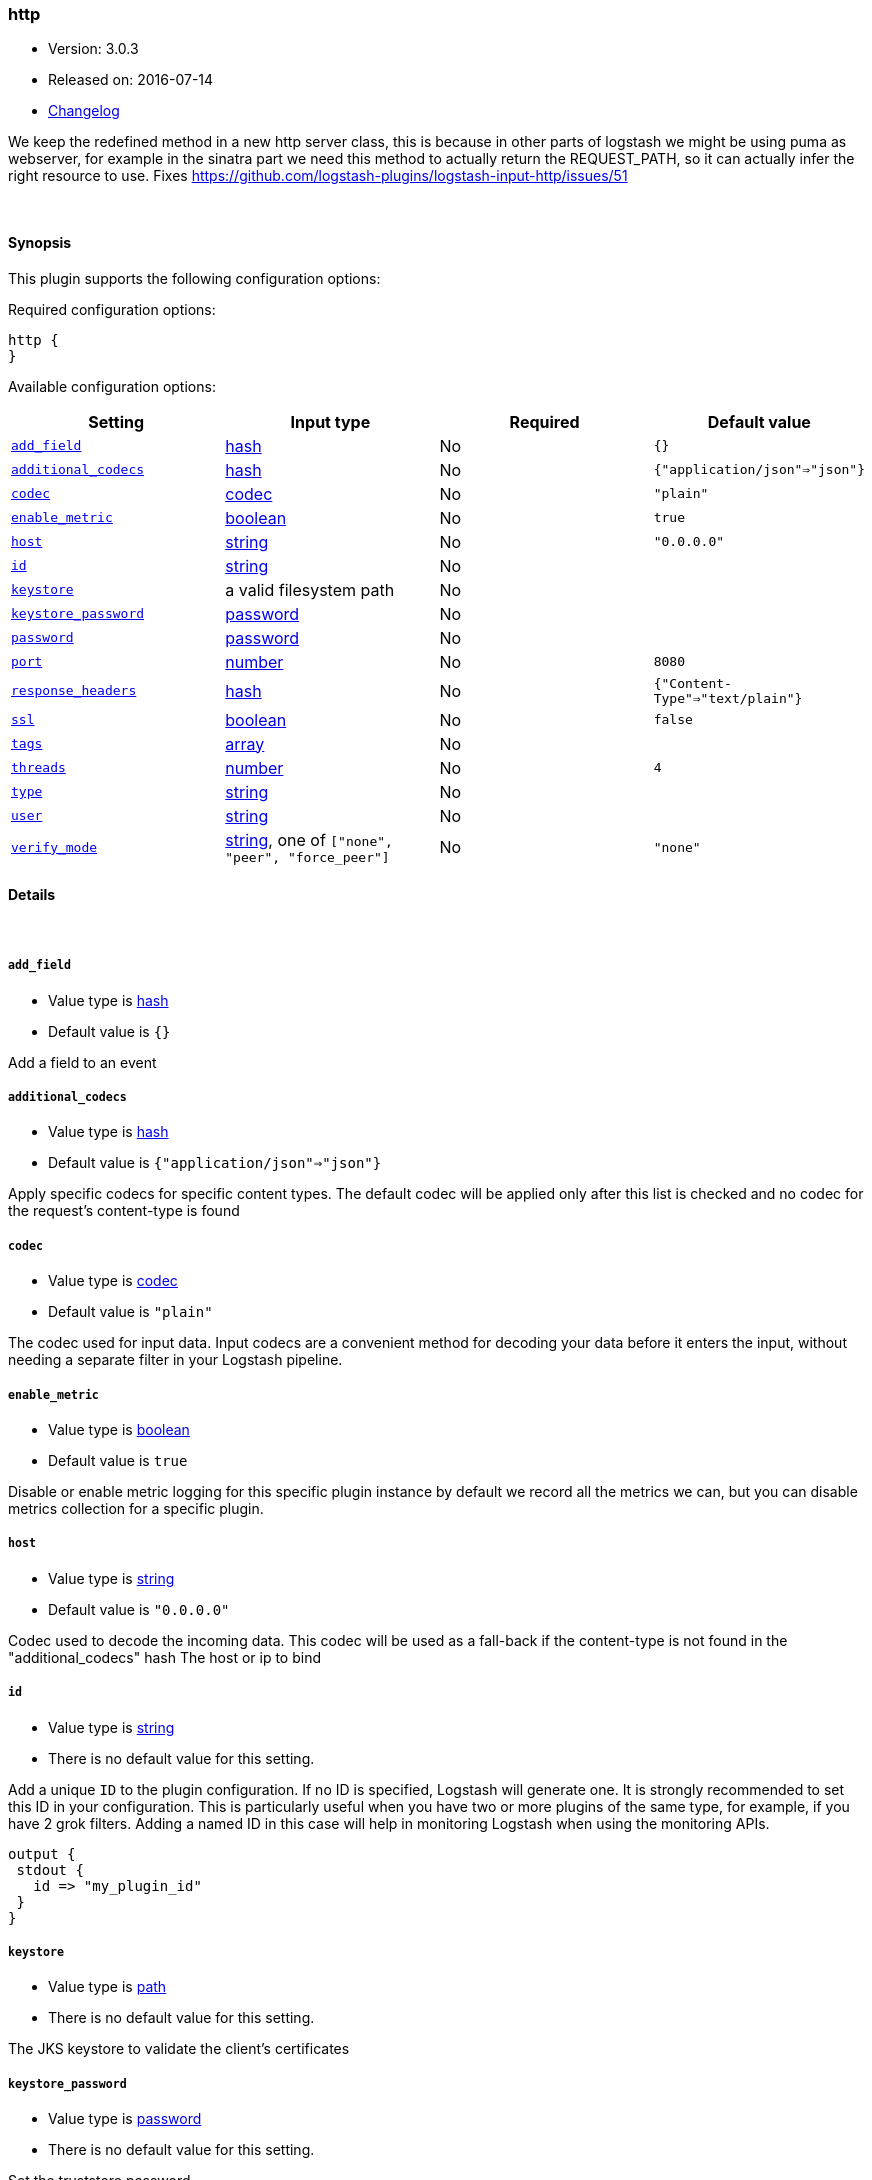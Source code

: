 [[plugins-inputs-http]]
=== http

* Version: 3.0.3
* Released on: 2016-07-14
* https://github.com/logstash-plugins/logstash-input-http/blob/master/CHANGELOG.md#303[Changelog]



We keep the redefined method in a new http server class, this is because
in other parts of logstash we might be using puma as webserver, for example
in the sinatra part we need this method to actually return the REQUEST_PATH, 
so it can actually infer the right resource to use.
Fixes https://github.com/logstash-plugins/logstash-input-http/issues/51

&nbsp;

==== Synopsis

This plugin supports the following configuration options:

Required configuration options:

[source,json]
--------------------------
http {
}
--------------------------



Available configuration options:

[cols="<,<,<,<m",options="header",]
|=======================================================================
|Setting |Input type|Required|Default value
| <<plugins-inputs-http-add_field>> |<<hash,hash>>|No|`{}`
| <<plugins-inputs-http-additional_codecs>> |<<hash,hash>>|No|`{"application/json"=>"json"}`
| <<plugins-inputs-http-codec>> |<<codec,codec>>|No|`"plain"`
| <<plugins-inputs-http-enable_metric>> |<<boolean,boolean>>|No|`true`
| <<plugins-inputs-http-host>> |<<string,string>>|No|`"0.0.0.0"`
| <<plugins-inputs-http-id>> |<<string,string>>|No|
| <<plugins-inputs-http-keystore>> |a valid filesystem path|No|
| <<plugins-inputs-http-keystore_password>> |<<password,password>>|No|
| <<plugins-inputs-http-password>> |<<password,password>>|No|
| <<plugins-inputs-http-port>> |<<number,number>>|No|`8080`
| <<plugins-inputs-http-response_headers>> |<<hash,hash>>|No|`{"Content-Type"=>"text/plain"}`
| <<plugins-inputs-http-ssl>> |<<boolean,boolean>>|No|`false`
| <<plugins-inputs-http-tags>> |<<array,array>>|No|
| <<plugins-inputs-http-threads>> |<<number,number>>|No|`4`
| <<plugins-inputs-http-type>> |<<string,string>>|No|
| <<plugins-inputs-http-user>> |<<string,string>>|No|
| <<plugins-inputs-http-verify_mode>> |<<string,string>>, one of `["none", "peer", "force_peer"]`|No|`"none"`
|=======================================================================


==== Details

&nbsp;

[[plugins-inputs-http-add_field]]
===== `add_field` 

  * Value type is <<hash,hash>>
  * Default value is `{}`

Add a field to an event

[[plugins-inputs-http-additional_codecs]]
===== `additional_codecs` 

  * Value type is <<hash,hash>>
  * Default value is `{"application/json"=>"json"}`

Apply specific codecs for specific content types.
The default codec will be applied only after this list is checked
and no codec for the request's content-type is found

[[plugins-inputs-http-codec]]
===== `codec` 

  * Value type is <<codec,codec>>
  * Default value is `"plain"`

The codec used for input data. Input codecs are a convenient method for decoding your data before it enters the input, without needing a separate filter in your Logstash pipeline.

[[plugins-inputs-http-enable_metric]]
===== `enable_metric` 

  * Value type is <<boolean,boolean>>
  * Default value is `true`

Disable or enable metric logging for this specific plugin instance
by default we record all the metrics we can, but you can disable metrics collection
for a specific plugin.

[[plugins-inputs-http-host]]
===== `host` 

  * Value type is <<string,string>>
  * Default value is `"0.0.0.0"`

Codec used to decode the incoming data.
This codec will be used as a fall-back if the content-type
is not found in the "additional_codecs" hash
The host or ip to bind

[[plugins-inputs-http-id]]
===== `id` 

  * Value type is <<string,string>>
  * There is no default value for this setting.

Add a unique `ID` to the plugin configuration. If no ID is specified, Logstash will generate one. 
It is strongly recommended to set this ID in your configuration. This is particularly useful 
when you have two or more plugins of the same type, for example, if you have 2 grok filters. 
Adding a named ID in this case will help in monitoring Logstash when using the monitoring APIs.

[source,ruby]
---------------------------------------------------------------------------------------------------
output {
 stdout {
   id => "my_plugin_id"
 }
}
---------------------------------------------------------------------------------------------------


[[plugins-inputs-http-keystore]]
===== `keystore` 

  * Value type is <<path,path>>
  * There is no default value for this setting.

The JKS keystore to validate the client's certificates

[[plugins-inputs-http-keystore_password]]
===== `keystore_password` 

  * Value type is <<password,password>>
  * There is no default value for this setting.

Set the truststore password

[[plugins-inputs-http-password]]
===== `password` 

  * Value type is <<password,password>>
  * There is no default value for this setting.

Password for basic authorization

[[plugins-inputs-http-port]]
===== `port` 

  * Value type is <<number,number>>
  * Default value is `8080`

The TCP port to bind to

[[plugins-inputs-http-response_headers]]
===== `response_headers` 

  * Value type is <<hash,hash>>
  * Default value is `{"Content-Type"=>"text/plain"}`

specify a custom set of response headers

[[plugins-inputs-http-ssl]]
===== `ssl` 

  * Value type is <<boolean,boolean>>
  * Default value is `false`

SSL Configurations

Enable SSL

[[plugins-inputs-http-tags]]
===== `tags` 

  * Value type is <<array,array>>
  * There is no default value for this setting.

Add any number of arbitrary tags to your event.

This can help with processing later.

[[plugins-inputs-http-threads]]
===== `threads` 

  * Value type is <<number,number>>
  * Default value is `4`

Maximum number of threads to use

[[plugins-inputs-http-type]]
===== `type` 

  * Value type is <<string,string>>
  * There is no default value for this setting.

Add a `type` field to all events handled by this input.

Types are used mainly for filter activation.

The type is stored as part of the event itself, so you can
also use the type to search for it in Kibana.

If you try to set a type on an event that already has one (for
example when you send an event from a shipper to an indexer) then
a new input will not override the existing type. A type set at
the shipper stays with that event for its life even
when sent to another Logstash server.

[[plugins-inputs-http-user]]
===== `user` 

  * Value type is <<string,string>>
  * There is no default value for this setting.

Username for basic authorization

[[plugins-inputs-http-verify_mode]]
===== `verify_mode` 

  * Value can be any of: `none`, `peer`, `force_peer`
  * Default value is `"none"`

Set the client certificate verification method. Valid methods: none, peer, force_peer


